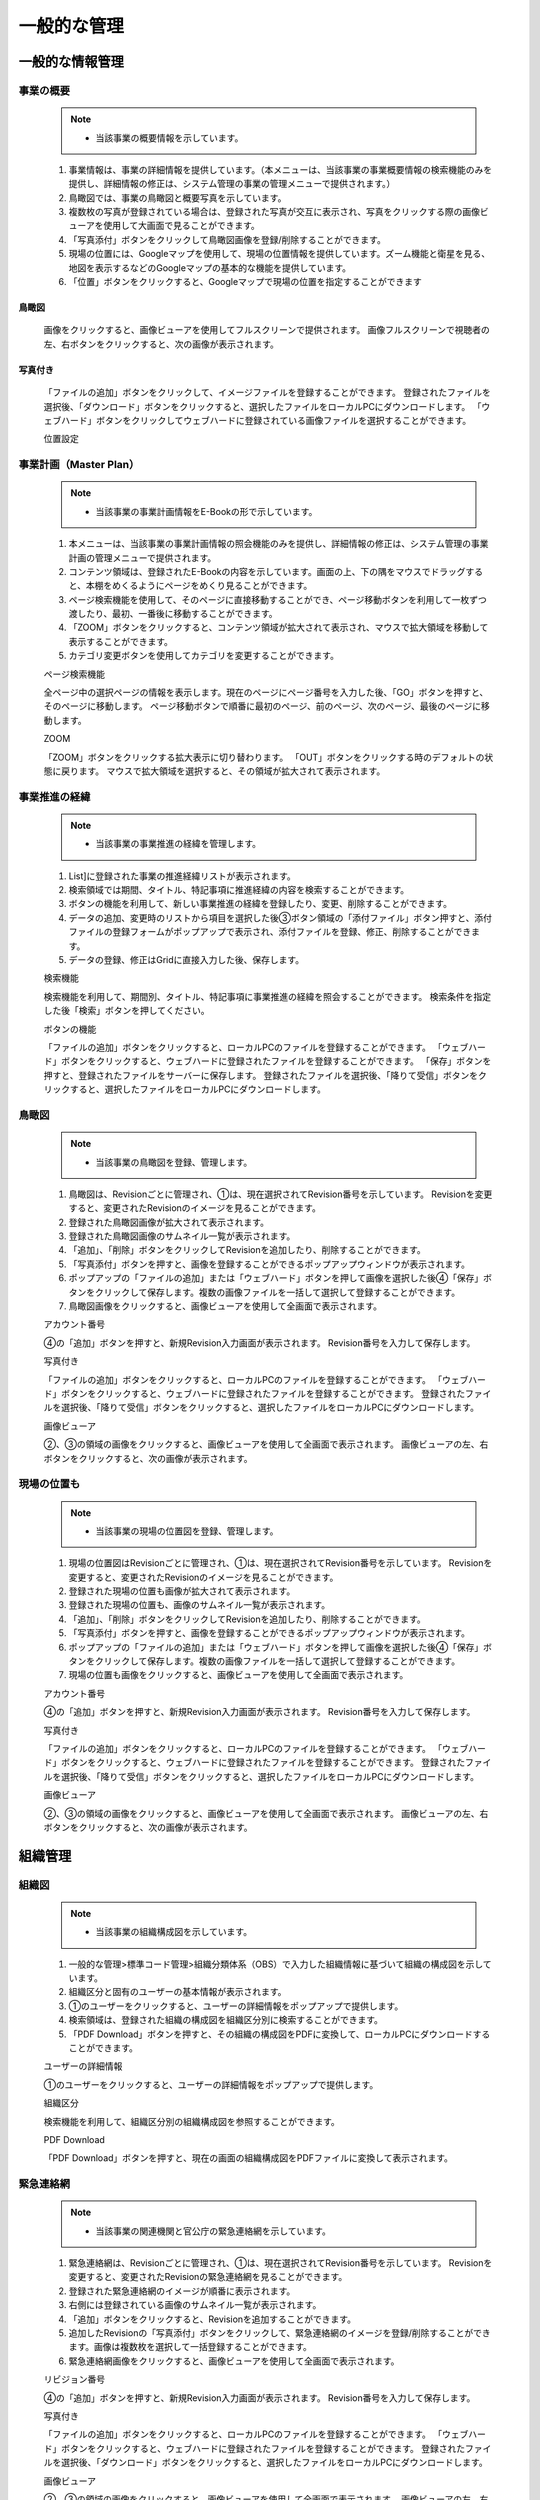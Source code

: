 ﻿.. _menu_Information：


一般的な管理
############


一般的な情報管理
****************

事業の概要
==========

 .. note ::
   - 当該事業の概要情報を示しています。

 1. 事業情報は、事業の詳細情報を提供しています。（本メニューは、当該事業の事業概要情報の検索機能のみを提供し、詳細情報の修正は、システム管理の事業の管理メニューで提供されます。）
 2. 鳥瞰図では、事業の鳥瞰図と概要写真を示しています。
 3. 複数枚の写真が登録されている場合は、登録された写真が交互に表示され、写真をクリックする際の画像ビューアを使用して大画面で見ることができます。
 4. 「写真添付」ボタンをクリックして鳥瞰図画像を登録/削除することができます。
 5. 現場の位置には、Googleマップを使用して、現場の位置情報を提供しています。ズーム機能と衛星を見る、地図を表示するなどのGoogleマップの基本的な機能を提供しています。
 6. 「位置」ボタンをクリックすると、Googleマップで現場の位置を指定することができます
 
 .. image :: ../_images/S_0047.png

鳥瞰図
------

 .. image :: ../_images/S_0048.png

 画像をクリックすると、画像ビューアを使用してフルスクリーンで提供されます。
 画像フルスクリーンで視聴者の左、右ボタンをクリックすると、次の画像が表示されます。

写真付き
--------
 .. image :: ../_images/S_0049.png

 「ファイルの追加」ボタンをクリックして、イメージファイルを登録することができます。
 登録されたファイルを選択後、「ダウンロード」ボタンをクリックすると、選択したファイルをローカルPCにダウンロードします。
 「ウェブハード」ボタンをクリックしてウェブハードに登録されている画像ファイルを選択することができます。

 位置設定

 .. image :: ../_images/S_0050.png


事業計画（Master Plan）
=====================

 .. note ::
   - 当該事業の事業計画情報をE-Bookの形で示しています。

 1. 本メニューは、当該事業の事業計画情報の照会機能のみを提供し、詳細情報の修正は、システム管理の事業計画の管理メニューで提供されます。
 2. コンテンツ領域は、登録されたE-Bookの内容を示しています。画面の上、下の隅をマウスでドラッグすると、本棚をめくるようにページをめくり見ることができます。
 3. ページ検索機能を使用して、そのページに直接移動することができ、ページ移動ボタンを利用して一枚ずつ渡したり、最初、一番後に移動することができます。
 4. 「ZOOM」ボタンをクリックすると、コンテンツ領域が拡大されて表示され、マウスで拡大領域を移動して表示することができます。
 5. カテゴリ変更ボタンを使用してカテゴリを変更することができます。

 .. image :: ../_images/S_0051.png

 ページ検索機能

 .. image :: ../_images/S_0052.png

 全ページ中の選択ページの情報を表示します。現在のページにページ番号を入力した後、「GO」ボタンを押すと、そのページに移動します。
 ページ移動ボタンで順番に最初のページ、前のページ、次のページ、最後のページに移動します。

 ZOOM

 .. image :: ../_images/S_0053.png

 「ZOOM」ボタンをクリックする拡大表示に切り替わります。
 「OUT」ボタンをクリックする時のデフォルトの状態に戻ります。
 マウスで拡大領域を選択すると、その領域が拡大されて表示されます。



事業推進の経緯
============

 .. note ::
   - 当該事業の事業推進の経緯を管理します。

 1. List]に登録された事業の推進経緯リストが表示されます。
 2. 検索領域では期間、タイトル、特記事項に推進経緯の内容を検索することができます。
 3. ボタンの機能を利用して、新しい事業推進の経緯を登録したり、変更、削除することができます。
 4. データの追加、変更時のリストから項目を選択した後③ボタン領域の「添付ファイル」ボタン押すと、添付ファイルの登録フォームがポップアップで表示され、添付ファイルを登録、修正、削除することができます。
 5. データの登録、修正はGridに直接入力した後、保存します。

 .. image :: ../_images/S_0054.png

 検索機能

 .. image :: ../_images/S_0055.png

 検索機能を利用して、期間別、タイトル、特記事項に事業推進の経緯を照会することができます。
 検索条件を指定した後「検索」ボタンを押してください。

 ボタンの機能

 .. image :: ../_images/S_0056.png

 「ファイルの追加」ボタンをクリックすると、ローカルPCのファイルを登録することができます。
 「ウェブハード」ボタンをクリックすると、ウェブハードに登録されたファイルを登録することができます。
 「保存」ボタンを押すと、登録されたファイルをサーバーに保存します。
 登録されたファイルを選択後、「降りて受信」ボタンをクリックすると、選択したファイルをローカルPCにダウンロードします。


鳥瞰図
======

 .. note ::
   - 当該事業の鳥瞰図を登録、管理します。

 1. 鳥瞰図は、Revisionごとに管理され、①は、現在選択されてRevision番号を示しています。 Revisionを変更すると、変更されたRevisionのイメージを見ることができます。
 2. 登録された鳥瞰図画像が拡大されて表示されます。
 3. 登録された鳥瞰図画像のサムネイル一覧が表示されます。
 4. 「追加」、「削除」ボタンをクリックしてRevisionを追加したり、削除することができます。
 5. 「写真添付」ボタンを押すと、画像を登録することができるポップアップウィンドウが表示されます。
 6. ポップアップの「ファイルの追加」または「ウェブハード」ボタンを押して画像を選択した後④「保存」ボタンをクリックして保存します。複数の画像ファイルを一括して選択して登録することができます。
 7. 鳥瞰図画像をクリックすると、画像ビューアを使用して全画面で表示されます。

 .. image :: ../_images/S_0057.png

 アカウント番号

 .. image :: ../_images/S_0058.png

 ④の「追加」ボタンを押すと、新規Revision入力画面が表示されます。
 Revision番号を入力して保存します。

 写真付き

 .. image :: ../_images/S_0059.png

 「ファイルの追加」ボタンをクリックすると、ローカルPCのファイルを登録することができます。
 「ウェブハード」ボタンをクリックすると、ウェブハードに登録されたファイルを登録することができます。
 登録されたファイルを選択後、「降りて受信」ボタンをクリックすると、選択したファイルをローカルPCにダウンロードします。


 画像ビューア

 .. image :: ../_images/S_0060.png

 ②、③の領域の画像をクリックすると、画像ビューアを使用して全画面で表示されます。
 画像ビューアの左、右ボタンをクリックすると、次の画像が表示されます。



現場の位置も
============

 .. note ::
   - 当該事業の現場の位置図を登録、管理します。

 1. 現場の位置図はRevisionごとに管理され、①は、現在選択されてRevision番号を示しています。 Revisionを変更すると、変更されたRevisionのイメージを見ることができます。
 2. 登録された現場の位置も画像が拡大されて表示されます。
 3. 登録された現場の位置も、画像のサムネイル一覧が表示されます。
 4. 「追加」、「削除」ボタンをクリックしてRevisionを追加したり、削除することができます。
 5. 「写真添付」ボタンを押すと、画像を登録することができるポップアップウィンドウが表示されます。
 6. ポップアップの「ファイルの追加」または「ウェブハード」ボタンを押して画像を選択した後④「保存」ボタンをクリックして保存します。複数の画像ファイルを一括して選択して登録することができます。
 7. 現場の位置も画像をクリックすると、画像ビューアを使用して全画面で表示されます。
 
 .. image :: ../_images/S_0061.png

 アカウント番号

 .. image :: ../_images/S_0062.png
 
 ④の「追加」ボタンを押すと、新規Revision入力画面が表示されます。
 Revision番号を入力して保存します。

 写真付き

 .. image :: ../_images/S_0063.png

 「ファイルの追加」ボタンをクリックすると、ローカルPCのファイルを登録することができます。
 「ウェブハード」ボタンをクリックすると、ウェブハードに登録されたファイルを登録することができます。
 登録されたファイルを選択後、「降りて受信」ボタンをクリックすると、選択したファイルをローカルPCにダウンロードします。


 画像ビューア

 .. image :: ../_images/S_0064.png

 ②、③の領域の画像をクリックすると、画像ビューアを使用して全画面で表示されます。
 画像ビューアの左、右ボタンをクリックすると、次の画像が表示されます。


組織管理
********


組織図
======

 .. note ::
   - 当該事業の組織構成図を示しています。

 1. 一般的な管理>標準コード管理>組織分類体系（OBS）で入力した組織情報に基づいて組織の構成図を示しています。
 2. 組織区分と固有のユーザーの基本情報が表示されます。
 3. ①のユーザーをクリックすると、ユーザーの詳細情報をポップアップで提供します。
 4. 検索領域は、登録された組織の構成図を組織区分別に検索することができます。
 5. 「PDF Download」ボタンを押すと、その組織の構成図をPDFに変換して、ローカルPCにダウンロードすることができます。
 
 .. image :: ../_images/S_0065.png

 ユーザーの詳細情報

 .. image :: ../_images/S_0066.png

 ①のユーザーをクリックすると、ユーザーの詳細情報をポップアップで提供します。

 組織区分

 .. image :: ../_images/S_0067.png

 検索機能を利用して、組織区分別の組織構成図を参照することができます。

 PDF Download

 .. image :: ../_images/S_0068.png

 「PDF Download」ボタンを押すと、現在の画面の組織構成図をPDFファイルに変換して表示されます。



緊急連絡網
==========

 .. note ::
   - 当該事業の関連機関と官公庁の緊急連絡網を示しています。

 1. 緊急連絡網は、Revisionごとに管理され、①は、現在選択されてRevision番号を示しています。 Revisionを変更すると、変更されたRevisionの緊急連絡網を見ることができます。
 2. 登録された緊急連絡網のイメージが順番に表示されます。
 3. 右側には登録されている画像のサムネイル一覧が表示されます。
 4. 「追加」ボタンをクリックすると、Revisionを追加することができます。
 5. 追加したRevisionの「写真添付」ボタンをクリックして、緊急連絡網のイメージを登録/削除することができます。画像は複数枚を選択して一括登録することができます。
 6. 緊急連絡網画像をクリックすると、画像ビューアを使用して全画面で表示されます。

 .. image :: ../_images/S_0069.png

 リビジョン番号

 .. image :: ../_images/S_0070.png

 ④の「追加」ボタンを押すと、新規Revision入力画面が表示されます。
 Revision番号を入力して保存します。

 写真付き

 .. image :: ../_images/S_0071.png

 「ファイルの追加」ボタンをクリックすると、ローカルPCのファイルを登録することができます。
 「ウェブハード」ボタンをクリックすると、ウェブハードに登録されたファイルを登録することができます。
 登録されたファイルを選択後、「ダウンロード」ボタンをクリックすると、選択したファイルをローカルPCにダウンロードします。

 画像ビューア

 .. image :: ../_images/S_0072.png

 ②、③の領域の画像をクリックすると、画像ビューアを使用して全画面で表示されます。
 画像ビューアの左、右ボタンをクリックすると、次の画像が表示されます。



参加企業

 .. note ::
   - 当該事業の参加企業情報を管理します。

 1. リストでは、登録された会社のリストを示しています。
 2. 検索領域は、登録された会社のリストを照会条件に応じて検索することができます。
 3. 詳細は、①で選択した会社の詳細情報を示しています。
 4. ボタンの機能を利用して新規の情報を登録したり、変更、削除することができます。
 5. 会社のロゴや職人のイメージは、ドキュメントの作成時にドキュメントのフォームに発送機関職人とメーカーのロゴが含まれている場合に使用されます。
 6. 会社名[略称]項目は、ドキュメントの作成時に会社名が略語で表示される場合に使用されます。
 7. 登録された企業は、組織図の組織区分下位に自動的に登録されます。
 
 .. image :: ../_images/S_0073.png

 ロゴ/職人

 .. image :: ../_images/S_0074.png

 メーカーのロゴ画像を登録します。
 指定されたロゴは、文書作成時に会社のロゴが含まれている場合に使用されます。

 .. image :: ../_images/S_0075.png

 メーカー職人は複数登録が可能です。
 下部の「追加」ボタンを押すと、新しいジクインランが生成され、ジクインランの「職人修正」ボタンをクリックして、新しい職人を登録します。
 「削除」ボタンをクリックすると、登録された職人を削除することができます。
 「代表職である」と指定すると、ドキュメントの作成時に指定された職人が会社の職人に使用されます。



訪問者の管理
************


訪問者
==========

 .. note ::
   - 当該事業の訪問者の情報を管理します。

 1. リストは登録されている訪問者リストを示しています。
 2. 検索領域は、登録された訪問者リストを照会条件に応じて検索することができます。
 3. 「追加」ボタンをクリックすると、訪問者の情報を新規登録することができる登録ページに移動します。
 4. 訪問者情報登録時に訪問写真を添付ファイルとして登録することができます。
 5. 登録された写真は、登録ページの下部の訪問写真イメージリストに表示され、クリック時のイメージビューアを使用して大画面で表示されます。
 6. 訪問者の情報を入力した後、「保存」ボタンを押すと、新規訪問者の情報が登録されリストページに移動します。

 .. image :: ../_images/S_0076.png

 訪問者リスト
 
 .. image :: ../_images/S_0077.png

 検索機能を利用して、登録された訪問者リストを照会することができます。
 検索条件を選択した後の検索欄にキーワードを入力した後、「検索」ボタンをクリックします。

 訪問者の追加

 .. image :: ../_images/S_0078.png

 ③「追加」ボタンをクリックすると、新規訪問者登録ページに移動します。

 7. ①リストに登録された訪問者の情報をダブルクリックすると、詳細情報ページへ移動します。
 8. 詳細ページでは、訪問者の情報の詳細を確認し、添付ファイルのダウンロード、権限に応じた修正、削除が可能です。
 9. 下部の訪問写真リストの画像をクリック時のイメージビューアを使用して大画面で表示されます。

 詳細ページ

 .. image :: ../_images/S_0079.png
 .. image :: ../_images/S_0080.png

 ①のリストから登録された項目をダブルクリックすると、詳細情報ページへ移動します。

 添付ファイル

 .. image :: ../_images/S_0081.png

 「ファイルの追加」ボタンをクリックして、イメージファイルを登録することができます。
 登録されたファイルを選択後、「降りて受信」ボタンをクリックすると、選択したファイルをローカルPCにダウンロードします。

 訪問写真

 .. image :: ../_images/S_0082.png

 .. image :: ../_images/S_0083.png

 添付ファイルとして登録された訪問写真が詳細ページの下部にイメージリストに表示されます。
 イメージリストの写真をクリックすると画像ビューアを使用して、大きな画面で表示されます。
 画像ビューアの左/右移動ボタンで画像を渡し見ることができます。


許認可管理
************


許認可一定
==========

 .. note ::
   - 当該事業の許認可スケジュールを管理します。

 1. リストでは、登録された許認可項目の計画スケジュールと実績のスケジュールを示しています。
 2. 当該事業のMilestoneスケジュールと許認可のスケジュールを年/四半期の順序でBar Chart形で示しています。
 3. 「追加」ボタンをクリックすると、下部に新しいRowが追加されて内容を入力後、「保存」ボタンをクリックすると、入力された内容が保存されます。
 4. 入力された項目をクリックすると、内容を修正することができ、内容を変更した後、[保存]ボタンをクリックして、変更された内容を保存します。
 5. 削除する許認可一定の対応Rowを選択した後「削除」ボタンをクリックすると、削除されます。
 6. 計画予定と実績のスケジュールを比較して遅延が発生した場合の状態などが赤色で表示されます。

 .. image :: ../_images/S_0084.png

 データの追加

 .. image :: ../_images/S_0085.png

 データの削除

 .. image :: ../_images/S_0086.png


許認可項目
==========


 1. 許認可スケジュールメニューで登録された許認可項目の提出書類のリストを管理します。
 2. リストでは、登録された許認可項目の提出書類のリストを示しています。
 3. 検索領域は、登録された許認可リストを照会条件に応じて検索することができます。
 4. 詳細は、①で選択した許認可提出書類の詳細情報を示しています。
 5. ボタンの機能を利用して新規許認可提出書類を登録したり、変更、削除することができます。
 6. 新規エントリを登録するには、④「追加」ボタンをクリックした後、詳細を入力します。詳細入力後、「保存」ボタンをクリックすると、①リストに追加されます。
 7. エントリを削除するには①リストから削除する項目を選択した後、④「削除」ボタンをクリックすると、削除されます。

 .. image :: ../_images/S_0087.png

 検索機能

 .. image :: ../_images/S_0088.png

 検索機能を利用して、許認可項目及び提出書類のリストを照会することができます。
 検索条件を選択した後の検索欄にキーワードを入力した後、「検索」ボタンをクリックします。

 添付ファイル

 .. image :: ../_images/S_0089.png

 ③「添付ファイル」ボタンをクリックすると、「ファイルの追加」をクリックして、ファイルを追加することができ、「降りて取得」ボタンをクリックすると、アップロードされたファイルをダウンロードすることができます。



標準コード管理
************


組織分類体系（OBS）
=================


 1. 当該事業の組織図情報を管理します。
 2. 組織図は、会社の情報やユーザー情報の登録時に自動的に構成されます。
 3. 構成された組織は、決裁ライン指定や業務担当者を指定する際に活用されます。
 4. リストには登録されている組織図の情報をツリー形式で表示されます。
 5. 検索範囲は、登録された組織図のリストを照会条件に応じて検索することができます。
 6. 詳細には、①で選択した組織の項目の詳細情報が表示されます。
 7. 組織図は、基本的に自動構成されますがメンバーの退職、転出などの組織情報に変更が発生した場合、事業情報管理者は、手動で組織図を追加、修正、削除することができます。
 8. 「組織（部署）を追加」ボタンをクリックすると、④の詳細情報領域に登録ページが表示され、組織（部署）の情報を入力した後保存すると、①リストに追加されて表示されます。
 9. 「会社を追加」ボタンをクリックすると、④の詳細情報領域に登録ページが表示された会社の場合は、登録された会社のリストから該当業者を選択して登録します。会社の情報が登録されていない場合はメーカーの管理メニューからの情報を優先登録する必要があります。
 10. 「メンバーの追加」ボタンをクリックすると、④の詳細情報領域に登録ページが表示され、登録されたユーザーのリストからメンバーを選択して登録します。ユーザー情報が登録されていない場合は、システム管理のユーザ管理メニューでユーザー登録を最初にする必要があります。

 .. image :: ../_images/S_0090.png

 検索機能

 .. image :: ../_images/S_0091.png

 検索機能を利用して、組織区分別組織図を照会することができます。
 検索条件を選択した後の検索欄にキーワードを入力した後、「拡大鏡」ボタンをクリックすると、組織図のツリーで該当する項目に移動します。

 詳細

 [会社の情報]

 .. image :: ../_images/S_0092.png

 [組織（部署）情報]

 .. image :: ../_images/S_0093.png

 [ユーザー情報]

 .. image :: ../_images/S_0094.png

 詳細情報領域は、①組織図リストの選択項目に応じた詳細情報ページが表示されます。
 事業情報、会社情報、ユーザー情報の場合は、組織の情報のみを変更可能であり、下部の詳細情報は、照会のみ可能です。

 .. image :: ../_images/S_0095.png

 組織を追加

 .. image :: ../_images/S_0096.png

 組織を追加選択ボタンを押すと、新規組織の情報を組織図に追加することができます。
 組織コードと組織名称は必須入力項目で、ご入力しなければならず、その他の詳細組織情報がある場合は、内容を入力します。
 「保存」ボタンを押すと、組織図に組織の情報が登録されます。

 メーカー追加

 .. image :: ../_images/S_0097.png

 メーカーの選択ボタンを押すと、メーカーのリストがポップアップで表示され、会社の選択時に情報を取得します。
 組織コードと組織名称は事業者番号と会社名で自動的に指定されます。
 「保存」ボタンを押すと、組織に会社の情報が登録されます。

 メンバーの追加

 .. image :: ../_images/S_0098.png

 ユーザーの選択ボタンを押すと、ユーザーのリストがポップアップで表示され、ユーザーの選択時に情報を取得します。
 組織コードと組織名称は、ユーザーIDとユーザー声明で自動的に指定されます。
 「保存」ボタンを押すと、組織図にユーザー情報が登録されます。


事業費の分類体系（PBCOA）
=====================


 .. note ::
   - 当該事業の事業費分類体系（PBCOA）を登録管理します。

 1. リスト領域は、登録されたPBCOA項目をツリー形式で表示されます。
 2. 検索機能を使用して照会条件に応じてPBCOA項目を検索することができます。
 3. 詳細エリアでは、選択されたPBCOA項目の詳細情報を示しています。
 4. ボタンの機能を利用して新規PBCOA項目を登録したり、変更、削除することができます。
 5. ②領域の「エクセル降り受信」機能を使用して登録されたPBCOAリストをエクセルファイルでダウンロードすることができます。

 .. image :: ../_images/S_0099.png

 検索機能

 .. image :: ../_images/S_0100.png

 検索機能を利用して、目的の項目を簡単に見つけることができます。
 検索条件を選択した後の検索欄にキーワードを入力した後、「検索」ボタンをクリックします。

 エクセル降り受信

 .. image :: ../_images/S_0101.png

 「エクセル降り受信」機能を使用してPBCOAリストをダウンロードすることができます。

 .. important ::
  PBCOA項目の追加、修正、削除する際に既に登録されている関連事業費データに影響を与えることができますので、注意が必要です。


作業の分類体系（WBS）
=================


 1. 当該事業の仕事の分類体系（WBS）リストを照会します。
 2. 確定された最終リビジョンのWBSリストが照会されます。
 3. リスト領域は、登録されたWBSの項目をツリー形式で表示されます。
 4. 検索機能を使用して照会条件に応じて、WBSアイテムを検索することができます
 5. 詳細エリアでは、選択されたWBS項目の詳細情報と工事担当者、工事の承認者情報を示しています。
 6. ボタンの機能を利用して新規WBS項目を登録したり、変更、削除することができます。
 7. 「エクセル降り受信」機能を使用して登録されたWBSリストをエクセルファイルでダウンロードすることができます。

 .. image :: ../_images/S_0102.png

 検索機能

 .. image :: ../_images/S_0103.png

 検索機能を利用して、目的の項目を簡単に見つけることができます。
 検索条件を選択した後の検索欄にキーワードを入力した後、「検索」ボタンをクリックします。

 担当者情報

 .. image :: ../_images/S_0104.png

WBS星工事担当者（工程実績入力）と工事承認者（工事実績承認）情報を確認することができます。

 エクセル降り受信

 .. image :: ../_images/S_0105.png
 
 「エクセル降り受信」機能を使用してWBSリストをダウンロードすることができます。
 
 .. important ::
  WBS項目の追加、修正、削除する際に既に登録されている関連プロセスデータに影響を与えることができますので、注意が必要です。



施設の分類体系（PBS）
=================

 .. note ::
   - 当該事業の施設の分類体系（PBS）のリストを照会します。

 1. （PBS施設の分類体系）は実行プロジェクトの施設分類を定義するコードで施設固有のデータ集計、照会時に活用されます。
 2. リスト領域は、登録されたPBS項目をツリー形式で表示されます。
 3. 検索機能を使用して照会条件に応じて、PBS項目を検索することができます。
 4. 詳細エリアでは、選択されたPBS項目の詳細情報を示しています。
 5. ボタンの機能を利用して新規PBS項目を登録したり、変更、削除することができます。
 6. 「エクセル降り受信」機能を使用して登録されたPBSのリストをエクセルファイルでダウンロードすることができます。
 
 .. image :: ../_images/S_0106.png

 検索機能

 .. image :: ../_images/S_0107.png

 検索機能を利用して、目的の項目を簡単に見つけることができます。
 検索条件を選択した後の検索欄にキーワードを入力した後、「検索」ボタンをクリックします。

 エクセル降り受信

 .. image :: ../_images/S_0108.png

 「エクセル降り受信」機能を使用してPBSリストを受け取ることができます。
 
 .. important ::
  PBS項目の追加、修正、削除する際に既に登録されている関連データに影響を与えることができますので、注意が必要です。



機能分類システム（FBS）
=================

 1. 当該事業のFBS（機能分類体系）のリストを照会します。
 2. 実行プロジェクトの機能分類を定義するコードで文書およびデータの分類体系として活用されます。
 3. リスト領域は、登録されたFBSの項目をツリー形式で表示されます。
 4. 検索機能を使用して照会条件に応じて、FBSの項目を検索することができます。
 5. 詳細エリアでは、選択されたFBS項目の詳細情報を示しています。
 6. ボタンの機能を利用して新規FBS項目を登録したり、変更、削除することができます。
 7. 「エクセル降り受信」機能を使用して登録されたFBSのリストをエクセルファイルでダウンロードすることができます。

 .. image :: ../_images/S_0109.png

 検索機能

 .. image :: ../_images/S_0110.png

 検索機能を利用して、目的の項目を簡単に見つけることができます。
 検索条件を選択した後の検索欄にキーワードを入力した後、「検索」ボタンをクリックします。

 エクセル降り受信

 .. image :: ../_images/S_0111.png

 「エクセル降り受信」機能を使用してFBSリストを受け取ることができます。

 .. important ::
  FBS項目の追加、修正、削除する際に既に登録されている関連データに影響を与えることができますので、注意が必要です。



工種コード
========

 1. 当該事業の工種コード情報を管理します。
 2. 実行プロジェクトの工事種類の分類を定義するコードで工種別データ集計および照会時に活用されます。
 3. リスト領域は、登録された工種コード項目をツリー形式で表示されます。
 4. 検索機能を使用して照会条件に応じて工種コード項目を検索することができます。
 5. 詳細エリアでは、選択された工種コード項目の詳細内容を示しています。

 .. image :: ../_images/S_0112.png

 検索機能

 .. image :: ../_images/S_0113.png

 検索機能を利用して、目的の項目を簡単に見つけることができます。
 検索条件を選択した後の検索欄にキーワードを入力した後、「検索」ボタンをクリックします。

 エクセル降り受信

 .. image :: ../_images/S_0114.png

 「エクセル降り受信」機能を使用して工種コードのリストを受け取ることができます。

 6. ボタンの機能を利用して新規工種コード項目を登録したり、変更、削除することができます。
 7. 領域の「エクセル降り受信」機能を使用して登録された工種コードのリストをエクセルファイルでダウンロードすることができます。
 8. [Check List]タブをクリックすると、その工種の検査項目リストを示しています。
 9. リストは、①リスト領域で選択した工種の検査項目を示しています。検査項目は、施工品質検査時のチェック項目として利用されます。
 10. ボタンの機能を利用して新規検査項目と検査基準を登録、修正、削除することができます。

 .. image :: ../_images/S_0115.png

 .. image :: ../_images/S_0116.png

 新規検査項目を登録するには、上部の「追加」ボタンをクリックした後の検査項目、検査基準を入力して、「保存」ボタンを押してください。
 登録された検査項目を修正した後、上部の「保存」ボタンを押すと、変更された内容が保存されます。
 登録された検査項目を削除するには、削除する検査項目を選択した後上部の「削除」ボタンをクリックすると、そのRowが削除されます。

 .. important ::
  工種コード項目の追加、修正、削除する際に既に登録されている関連データに影響を与えることができますので、注意が必要です。


共通コード
========


 1. 業務に関連するシステムの共通コードをユーザーが直接管理する画面です。
 2. 共通コードの上位コードリストを示しています。
 3. 検索機能を使用して照会条件に応じて、共通のコード項目を検索することができます。
 4. リストでは、①上位コードで選択されたサブコードのリストを示しています。
 5. ボタンの機能を利用して新規コードを登録したり、変更、削除することができます。

 .. image :: ../_images/S_0117.png

 検索機能

 .. image :: ../_images/S_0118.png

 検索機能を利用して、目的の項目を簡単に見つけることができます。
 検索条件を選択した後の検索欄にキーワードを入力した後、「検索」ボタンをクリックします。

 新規コードの登録

 .. image :: ../_images/S_0119.png

 新規コードを登録するには、上部の「追加」ボタンをクリックした後、コード、名称、内容を入力して、「保存」ボタンを押してください。
 登録されたコードを修正した後、上部の「保存」ボタンを押すと、変更された内容が保存されます。
 登録されたコードを削除するには、削除するコードを選択した後上部の「削除」ボタンをクリックすると、そのRowが削除されます。

 .. important ::
  共通コードは、システムのさまざまな部分に使用されているコードデータなので、ランダム追加、修正、削除する場合は、システムの使用に問題が発生することがありますので、正確な業務関係を把握した後に追加、修正、削除してください。
